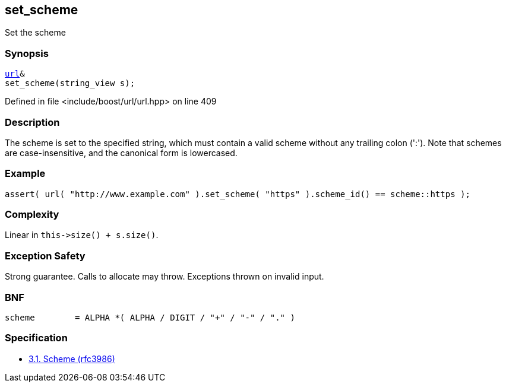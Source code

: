 :relfileprefix: ../../../
[#9793DB2EF54809DB7CAB94F724F83A88688DB10C]
== set_scheme

pass:v,q[Set the scheme]


=== Synopsis

[source,cpp,subs="verbatim,macros,-callouts"]
----
xref:reference/boost/urls/url.adoc[url]&
set_scheme(string_view s);
----

Defined in file <include/boost/url/url.hpp> on line 409

=== Description

pass:v,q[The scheme is set to the specified] pass:v,q[string, which must contain a valid]
pass:v,q[scheme without any trailing colon]
pass:v,q[(':').]
pass:v,q[Note that schemes are case-insensitive,]
pass:v,q[and the canonical form is lowercased.]

=== Example
[,cpp]
----
assert( url( "http://www.example.com" ).set_scheme( "https" ).scheme_id() == scheme::https );
----

=== Complexity
pass:v,q[Linear in `this->size() + s.size()`.]

=== Exception Safety
pass:v,q[Strong guarantee.]
pass:v,q[Calls to allocate may throw.]
pass:v,q[Exceptions thrown on invalid input.]

=== BNF
[,cpp]
----
scheme        = ALPHA *( ALPHA / DIGIT / "+" / "-" / "." )
----

=== Specification

* link:https://datatracker.ietf.org/doc/html/rfc3986#section-3.1[            3.1. Scheme (rfc3986)]


